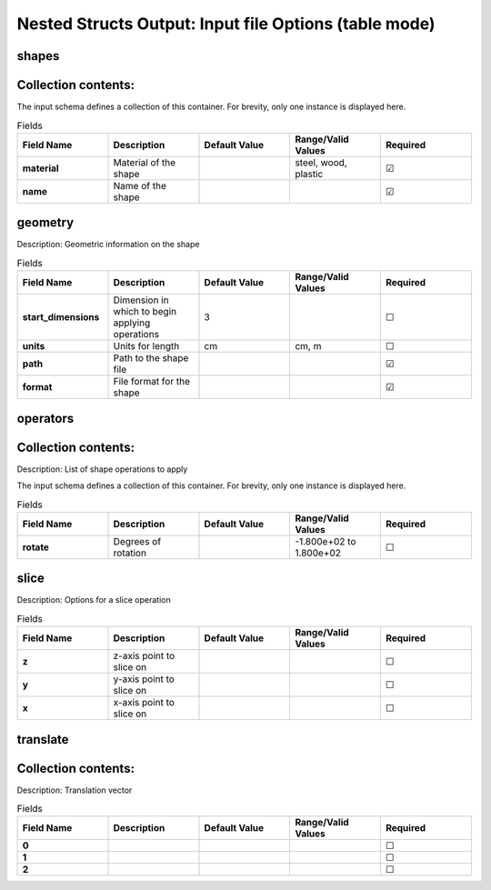 .. |uncheck|    unicode:: U+2610 .. UNCHECKED BOX
.. |check|      unicode:: U+2611 .. CHECKED BOX

======================================================
Nested Structs Output: Input file Options (table mode)
======================================================

------
shapes
------


--------------------
Collection contents:
--------------------

The input schema defines a collection of this container.
For brevity, only one instance is displayed here.

.. list-table:: Fields
   :widths: 25 25 25 25 25
   :header-rows: 1
   :stub-columns: 1

   * - Field Name
     - Description
     - Default Value
     - Range/Valid Values
     - Required
   * - material
     - Material of the shape
     - 
     - steel, wood, plastic
     - |check|
   * - name
     - Name of the shape
     - 
     - 
     - |check|

--------
geometry
--------

Description: Geometric information on the shape

.. list-table:: Fields
   :widths: 25 25 25 25 25
   :header-rows: 1
   :stub-columns: 1

   * - Field Name
     - Description
     - Default Value
     - Range/Valid Values
     - Required
   * - start_dimensions
     - Dimension in which to begin applying operations
     - 3
     - 
     - |uncheck|
   * - units
     - Units for length
     - cm
     - cm, m
     - |uncheck|
   * - path
     - Path to the shape file
     - 
     - 
     - |check|
   * - format
     - File format for the shape
     - 
     - 
     - |check|

---------
operators
---------


--------------------
Collection contents:
--------------------

Description: List of shape operations to apply

The input schema defines a collection of this container.
For brevity, only one instance is displayed here.

.. list-table:: Fields
   :widths: 25 25 25 25 25
   :header-rows: 1
   :stub-columns: 1

   * - Field Name
     - Description
     - Default Value
     - Range/Valid Values
     - Required
   * - rotate
     - Degrees of rotation
     - 
     - -1.800e+02 to 1.800e+02
     - |uncheck|

-----
slice
-----

Description: Options for a slice operation

.. list-table:: Fields
   :widths: 25 25 25 25 25
   :header-rows: 1
   :stub-columns: 1

   * - Field Name
     - Description
     - Default Value
     - Range/Valid Values
     - Required
   * - z
     - z-axis point to slice on
     - 
     - 
     - |uncheck|
   * - y
     - y-axis point to slice on
     - 
     - 
     - |uncheck|
   * - x
     - x-axis point to slice on
     - 
     - 
     - |uncheck|

---------
translate
---------


--------------------
Collection contents:
--------------------

Description: Translation vector

.. list-table:: Fields
   :widths: 25 25 25 25 25
   :header-rows: 1
   :stub-columns: 1

   * - Field Name
     - Description
     - Default Value
     - Range/Valid Values
     - Required
   * - 0
     - 
     - 
     - 
     - |uncheck|
   * - 1
     - 
     - 
     - 
     - |uncheck|
   * - 2
     - 
     - 
     - 
     - |uncheck|
